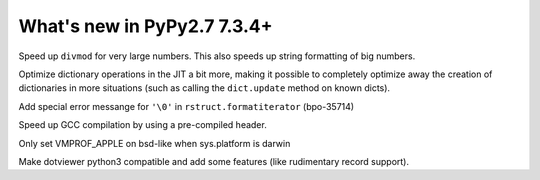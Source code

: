 ============================
What's new in PyPy2.7 7.3.4+
============================

.. this is a revision shortly after release-pypy-7.3.4
.. startrev: 9c11d242d78c


.. branch: faster-rbigint-big-divmod

Speed up ``divmod`` for very large numbers. This also speeds up string
formatting of big numbers.

.. branch: jit-heapcache-interiorfields

Optimize dictionary operations in the JIT a bit more, making it possible to
completely optimize away the creation of dictionaries in more situations (such
as calling the ``dict.update`` method on known dicts).

.. branch: bpo-35714

Add special error messange for ``'\0'`` in ``rstruct.formatiterator``
(bpo-35714)

.. branch: gcc-precompiled-header

Speed up GCC compilation by using a pre-compiled header.

.. branch: set-vmprof_apple-only-on-darwin

Only set VMPROF_APPLE on bsd-like when sys.platform is darwin

.. minor branches not worth to document
.. branch: fix-checkmodule-2
.. branch: tiny-traceviewer-fix


.. branch: dotviewer-python3

Make dotviewer python3 compatible and add some features (like rudimentary
record support).
